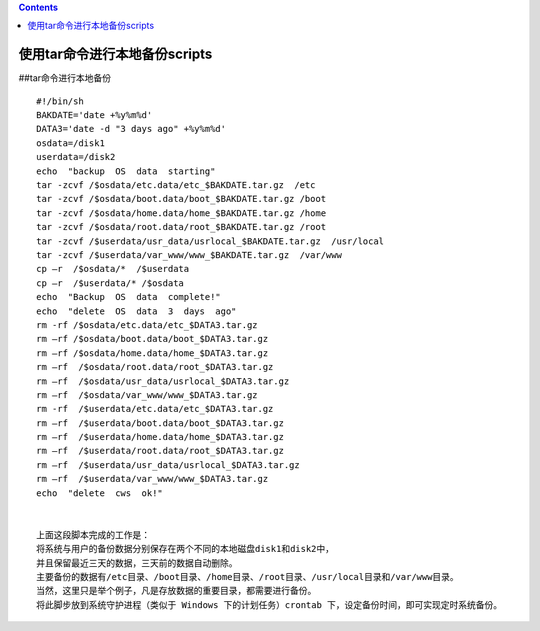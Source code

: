 .. contents::
   :depth: 3
..

使用tar命令进行本地备份scripts
==============================

##tar命令进行本地备份

::

   #!/bin/sh
   BAKDATE='date +%y%m%d'
   DATA3='date -d "3 days ago" +%y%m%d'
   osdata=/disk1
   userdata=/disk2
   echo  "backup  OS  data  starting"
   tar -zcvf /$osdata/etc.data/etc_$BAKDATE.tar.gz  /etc
   tar -zcvf /$osdata/boot.data/boot_$BAKDATE.tar.gz /boot
   tar -zcvf /$osdata/home.data/home_$BAKDATE.tar.gz /home
   tar -zcvf /$osdata/root.data/root_$BAKDATE.tar.gz /root
   tar -zcvf /$userdata/usr_data/usrlocal_$BAKDATE.tar.gz  /usr/local
   tar -zcvf /$userdata/var_www/www_$BAKDATE.tar.gz  /var/www
   cp –r  /$osdata/*  /$userdata
   cp –r  /$userdata/* /$osdata
   echo  "Backup  OS  data  complete!"
   echo  "delete  OS  data  3  days  ago"
   rm -rf /$osdata/etc.data/etc_$DATA3.tar.gz
   rm –rf /$osdata/boot.data/boot_$DATA3.tar.gz
   rm –rf /$osdata/home.data/home_$DATA3.tar.gz
   rm –rf  /$osdata/root.data/root_$DATA3.tar.gz
   rm –rf  /$osdata/usr_data/usrlocal_$DATA3.tar.gz
   rm –rf  /$osdata/var_www/www_$DATA3.tar.gz
   rm -rf  /$userdata/etc.data/etc_$DATA3.tar.gz
   rm –rf  /$userdata/boot.data/boot_$DATA3.tar.gz
   rm –rf  /$userdata/home.data/home_$DATA3.tar.gz
   rm –rf  /$userdata/root.data/root_$DATA3.tar.gz
   rm –rf  /$userdata/usr_data/usrlocal_$DATA3.tar.gz
   rm –rf  /$userdata/var_www/www_$DATA3.tar.gz
   echo  "delete  cws  ok!"


   上面这段脚本完成的工作是：
   将系统与用户的备份数据分别保存在两个不同的本地磁盘disk1和disk2中，
   并且保留最近三天的数据，三天前的数据自动删除。
   主要备份的数据有/etc目录、/boot目录、/home目录、/root目录、/usr/local目录和/var/www目录。
   当然，这里只是举个例子，凡是存放数据的重要目录，都需要进行备份。
   将此脚步放到系统守护进程（类似于 Windows 下的计划任务）crontab 下，设定备份时间，即可实现定时系统备份。
